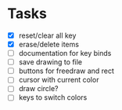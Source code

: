 * Tasks
- [X] reset/clear all key
- [X] erase/delete items
- [ ] documentation for key binds
- [ ] save drawing to file
- [ ] buttons for freedraw and rect
- [ ] cursor with current color
- [ ] draw circle?
- [ ] keys to switch colors
